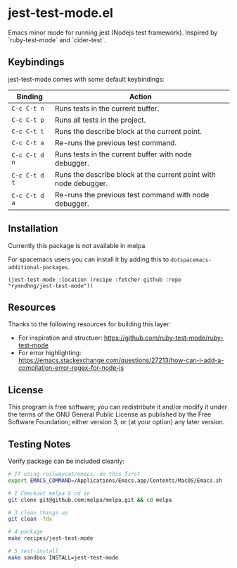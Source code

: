 * jest-test-mode.el
Emacs minor mode for running jest (Nodejs test framework). Inspired by `ruby-test-mode` and `cider-test`.

** Keybindings
jest-test-mode comes with some default keybindings:

   | Binding     | Action                                                           |
   |-------------+------------------------------------------------------------------|
   | ~C-c C-t n~   | Runs tests in the current buffer.                                |
   | ~C-c C-t p~   | Runs all tests in the project.                                   |
   | ~C-c C-t t~   | Runs the describe block at the current point.                    |
   | ~C-c C-t a~   | Re-runs the previous test command.                               |
   | ~C-c C-t d n~ | Runs tests in the current buffer with node debugger.             |
   | ~C-c C-t d t~ | Runs the describe block at the current point with node debugger. |
   | ~C-c C-t d a~ | Re-runs the previous test command with node debugger.            |

** Installation
Currently this package is not available in melpa.

For spacemacs users you can install it by adding this to
=dotspacemacs-additional-packages=.

#+begin_src elisp
(jest-test-mode :location (recipe :fetcher github :repo "rymndhng/jest-test-mode"))
#+end_src

** Resources
Thanks to the following resources for building this layer:
- For inspiration and structuer: https://github.com/ruby-test-mode/ruby-test-mode
- For error highlighting: https://emacs.stackexchange.com/questions/27213/how-can-i-add-a-compilation-error-regex-for-node-js

** License
This program is free software; you can redistribute it and/or modify it under
the terms of the GNU General Public License as published by the Free Software
Foundation; either version 3, or (at your option) any later version.

** Testing Notes
Verify package can be included cleanly:

#+begin_src sh
  # If using railwaycat/emacs, do this first
  export EMACS_COMMAND=/Applications/Emacs.app/Contents/MacOS/Emacs.sh

  # 1 Checkout melpa & cd in
  git clone git@github.com:melpa/melpa.git && cd melpa

  # 3 clean things up
  git clean -fdx

  # 4 package
  make recipes/jest-test-mode

  # 5 test-install
  make sandbox INSTALL=jest-test-mode
#+end_src
